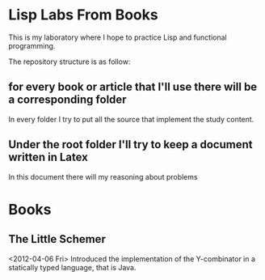 * Lisp Labs From Books
  This is my laboratory where I hope to practice Lisp and functional
  programming.

  The repository structure is as follow:
  
** for every book or article that I'll use there will be a corresponding folder
   In every folder I try to put all the source that implement the
   study content.
** Under the root folder I'll try to keep a document written in Latex
   In this document there will my reasoning about problems

* Books
** The Little Schemer
   <2012-04-06 Fri> Introduced the implementation of the Y-combinator
   in a statically typed language, that is Java. 

